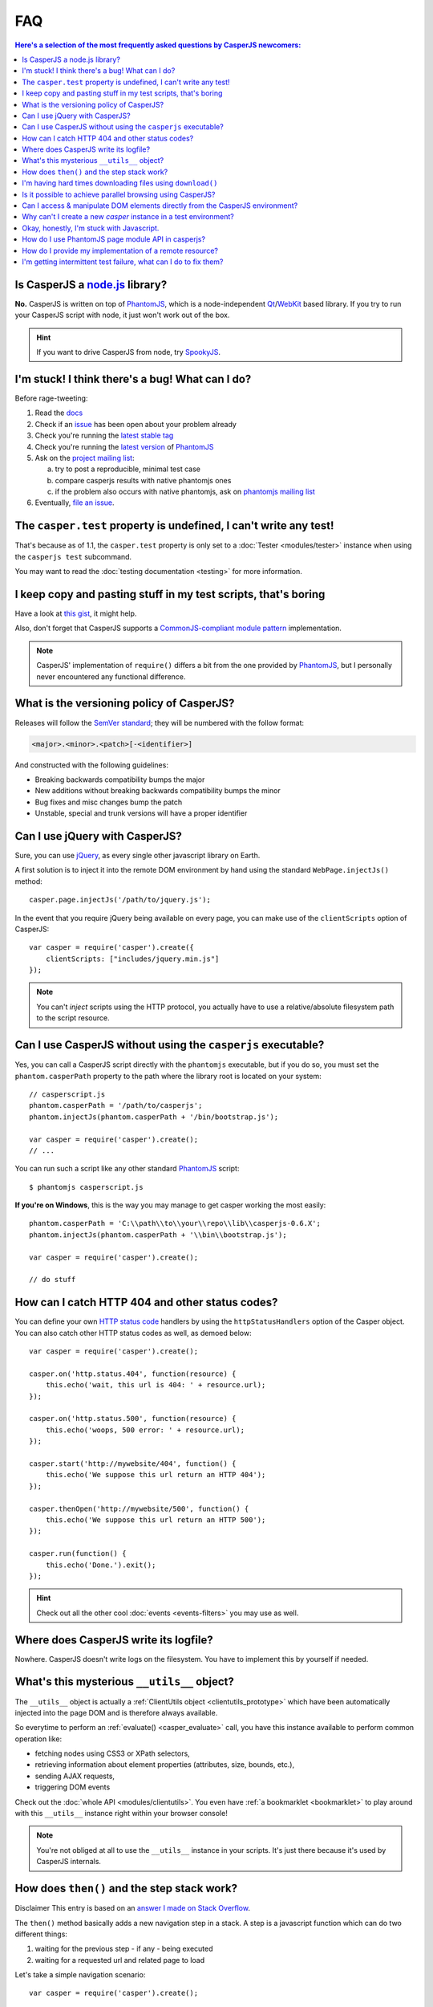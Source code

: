 .. _faq:

.. index:: FAQ, Help

===
FAQ
===

.. contents:: Here's a selection of the most frequently asked questions by CasperJS newcomers:
   :local:
   :backlinks: top

.. _faq_node:

.. index:: Node.js

Is CasperJS a `node.js <http://nodejs.org/>`_ library?
------------------------------------------------------

**No.** CasperJS is written on top of PhantomJS_, which is a node-independent Qt_/WebKit_ based library. If you try to run your CasperJS script with node, it just won't work out of the box.

.. hint:: If you want to drive CasperJS from node, try `SpookyJS <https://github.com/WaterfallEngineering/SpookyJS>`_.


.. index:: Bugs, Contributing, error

I'm stuck! I think there's a bug! What can I do?
------------------------------------------------

Before rage-tweeting:

1. Read the `docs <http://casperjs.org/>`_
2. Check if an `issue <https://github.com/casperjs/casperjs/issues>`_ has been open about your problem already
3. Check you're running the `latest stable tag <https://github.com/casperjs/casperjs/tags>`_
4. Check you're running the `latest version <http://code.google.com/p/phantomjs/downloads/list>`_ of PhantomJS_
5. Ask on the `project mailing list <https://groups.google.com/forum/#!forum/casperjs>`_:

   a. try to post a reproducible, minimal test case
   b. compare casperjs results with native phantomjs ones
   c. if the problem also occurs with native phantomjs, ask on `phantomjs mailing list <https://groups.google.com/forum/#!forum/phantomjs>`_

6. Eventually, `file an issue <https://github.com/casperjs/casperjs/issues/new>`_.


.. index:: Testing

The ``casper.test`` property is undefined, I can't write any test!
------------------------------------------------------------------

That's because as of 1.1, the ``casper.test`` property is only set to a :doc:`Tester <modules/tester>` instance when using the ``casperjs test`` subcommand.

You may want to read the :doc:`testing documentation <testing>` for more information.


.. index:: Code reuse

I keep copy and pasting stuff in my test scripts, that's boring
---------------------------------------------------------------

Have a look at `this gist <https://gist.github.com/3813361>`_, it might help.

Also, don't forget that CasperJS supports a `CommonJS-compliant module pattern <http://wiki.commonjs.org/wiki/Modules/1.1>`_ implementation.

.. note::

    CasperJS' implementation of ``require()`` differs a bit from the one provided by PhantomJS_, but I personally never encountered any functional difference.


.. index:: Versionning

What is the versioning policy of CasperJS?
------------------------------------------

Releases will follow the `SemVer standard <http://semver.org/>`_; they
will be numbered with the follow format:

.. code-block:: text

    <major>.<minor>.<patch>[-<identifier>]

And constructed with the following guidelines:

- Breaking backwards compatibility bumps the major
- New additions without breaking backwards compatibility bumps the minor
- Bug fixes and misc changes bump the patch
- Unstable, special and trunk versions will have a proper identifier


.. index:: jQuery

Can I use jQuery with CasperJS?
-------------------------------

Sure, you can use `jQuery <http://jquery.com/>`_, as every single other javascript library on Earth.

A first solution is to inject it into the remote DOM environment by hand using the standard ``WebPage.injectJs()`` method::

    casper.page.injectJs('/path/to/jquery.js');

In the event that you require jQuery being available on every page, you can make use of the ``clientScripts`` option of CasperJS::

    var casper = require('casper').create({
        clientScripts: ["includes/jquery.min.js"]
    });

.. note::

   You can't *inject* scripts using the HTTP protocol, you actually have to use a relative/absolute filesystem path to the script resource.


.. index:: Windows, Python, Ruby

Can I use CasperJS without using the ``casperjs`` executable?
-------------------------------------------------------------

Yes, you can call a CasperJS script directly with the ``phantomjs``
executable, but if you do so, you must set the ``phantom.casperPath``
property to the path where the library root is located on your system::

    // casperscript.js
    phantom.casperPath = '/path/to/casperjs';
    phantom.injectJs(phantom.casperPath + '/bin/bootstrap.js');

    var casper = require('casper').create();
    // ...

You can run such a script like any other standard PhantomJS_ script::

    $ phantomjs casperscript.js

**If you're on Windows**, this is the way you may manage to get casper
working the most easily::

    phantom.casperPath = 'C:\\path\\to\\your\\repo\\lib\\casperjs-0.6.X';
    phantom.injectJs(phantom.casperPath + '\\bin\\bootstrap.js');

    var casper = require('casper').create();

    // do stuff


.. index:: HTTP

How can I catch HTTP 404 and other status codes?
------------------------------------------------

You can define your own `HTTP status
code <http://en.wikipedia.org/wiki/List_of_HTTP_status_codes>`_ handlers
by using the ``httpStatusHandlers`` option of the Casper object. You can
also catch other HTTP status codes as well, as demoed below::

    var casper = require('casper').create();

    casper.on('http.status.404', function(resource) {
        this.echo('wait, this url is 404: ' + resource.url);
    });

    casper.on('http.status.500', function(resource) {
        this.echo('woops, 500 error: ' + resource.url);
    });

    casper.start('http://mywebsite/404', function() {
        this.echo('We suppose this url return an HTTP 404');
    });

    casper.thenOpen('http://mywebsite/500', function() {
        this.echo('We suppose this url return an HTTP 500');
    });

    casper.run(function() {
        this.echo('Done.').exit();
    });

.. hint::

   Check out all the other cool :doc:`events <events-filters>` you may use as well.


.. index:: log, Logging

Where does CasperJS write its logfile?
--------------------------------------

Nowhere. CasperJS doesn't write logs on the filesystem. You have to implement this by yourself if needed.


.. index:: __utils__, AJAX

What's this mysterious ``__utils__`` object?
--------------------------------------------

The ``__utils__`` object is actually a :ref:`ClientUtils object <clientutils_prototype>` which have been automatically injected into the page DOM and is therefore always available.

So everytime to perform an :ref:`evaluate() <casper_evaluate>` call, you have this instance available to perform common operation like:

- fetching nodes using CSS3 or XPath selectors,
- retrieving information about element properties (attributes, size, bounds, etc.),
- sending AJAX requests,
- triggering DOM events

Check out the :doc:`whole API <modules/clientutils>`. You even have :ref:`a bookmarklet <bookmarklet>` to play around with this ``__utils__`` instance right within your browser console!

.. note::

   You're not obliged at all to use the ``__utils__`` instance in your scripts. It's just there because it's used by CasperJS internals.


.. index:: Step stack, Asynchronicity

How does ``then()`` and the step stack work?
--------------------------------------------

Disclaimer This entry is based on an `answer I made on Stack Overflow <http://stackoverflow.com/a/11957919/330911>`_.

The ``then()`` method basically adds a new navigation step in a stack. A step is a javascript function which can do two different things:

1. waiting for the previous step - if any - being executed
2. waiting for a requested url and related page to load

Let's take a simple navigation scenario::

    var casper = require('casper').create();

    casper.start();

    casper.then(function step1() {
        this.echo('this is step one');
    });

    casper.then(function step2() {
        this.echo('this is step two');
    });

    casper.thenOpen('http://google.com/', function step3() {
        this.echo('this is step 3 (google.com is loaded)');
    });

You can print out all the created steps within the stack like this::

    require('utils').dump(casper.steps.map(function(step) {
        return step.toString();
    }));

That gives::

    $ casperjs test-steps.js
    [
        "function step1() { this.echo('this is step one'); }",
        "function step2() { this.echo('this is step two'); }",
        "function _step() { this.open(location, settings); }",
        "function step3() { this.echo('this is step 3 (google.com is loaded)'); }"
    ]

Notice the ``_step()`` function which has been added automatically by CasperJS to load the url for us; when the url is loaded, the next step available in the stack — which is ``step3()`` — is *then* called.

When you have defined your navigation steps, ``run()`` executes them one by one sequentially::

    casper.run();

.. note:: The callback/listener stuff is an implementation of the `Promise pattern <http://blog.thepete.net/blog/2011/07/02/javascript-promises/>`_.

.. _faq_web_security:

.. index:: Web security, download, CORS

I'm having hard times downloading files using ``download()``
------------------------------------------------------------

You should try to disable `web security`. Using the ``--web-security`` command line option:

.. code-block:: text

    $ casperjs --web-security=no myscript.js

Within code::

    var casper = require('casper').create({
        pageSettings: {
            webSecurityEnabled: false
        }
    });

Or anytime::

    casper.page.settings.webSecurityEnabled = false;

Is it possible to achieve parallel browsing using CasperJS?
-----------------------------------------------------------

`Officially no <https://groups.google.com/d/topic/casperjs/Scx4Cjqp7hE/discussion>`_, but you may want to try.


Can I access & manipulate DOM elements directly from the CasperJS environment?
------------------------------------------------------------------------------

No. Like in PhantomJS, you have to use :ref:`Casper#evaluate() <casper_evaluate>` to access actual page DOM and manipulate elements.

For example, you **can't** do this::

    // this won't work
    casper.then(function() {
        var titleNode = document.querySelector('h1');
        this.echo('Title is: ' + titleNode.textContent);
        titleNode.textContent = 'New title';
        this.echo('Title is now: ' + titleNode.textContent);
    });

You have to use the :ref:`Casper#evaluate() <casper_evaluate>` method in order to communicate with the page DOM::

    // this will
    casper.then(function() {
        var titleText = this.evaluate(function() {
            return document.querySelector('h1').textContent;
        });
        this.echo('Title is: ' + titleText);
        this.evaluate(function() {
            document.querySelector('h1').textContent = 'New title';
        });
        this.echo('Title is now: ' + this.evaluate(function() {
            return document.querySelector('h1').textContent;
        }));
    });

Of course, it's a whole lot more verbose, but Casper provides convenient methods to ease accessing elements properties, eg. :ref:`Casper#fetchText() <casper_fetchtext>` and :ref:`Casper#getElementInfo() <casper_getelementinfo>`::

    // this will
    casper.then(function() {
        this.echo('Title is: ' + this.fetchText('h1'));
        this.evaluate(function() {
            document.querySelector('h1').textContent = 'New title';
        });
        this.echo('Element HTML is now: ' + this.getElementInfo('h1').html);
    });

.. _faq_test_casper_instance:

Why can't I create a new `casper` instance in a test environment?
-----------------------------------------------------------------

The `casperjs test` :ref:`subcommand <test_subcomand>` is a convenient utility which bootstraps and configures a :ref:`test environment <testing>` for you, so a preconfigured `casper` object is already available in your test script when using this command.

As of 1.1-beta3, you're prevented from overriding this preconfigured instance as this practice prevents the test runner from working properly. If you try to create a new casper instance in a test script, you'll get an error and CasperJS will exit with an error message with a link pointing to the documentation.

One may argue this is mostly related to some historical bad design decisions, and this might be true. This behavior is not likely to exist anymore in a future 2.0.

.. _faq_javascript:

Okay, honestly, I'm stuck with Javascript.
------------------------------------------

Don't worry, you're not alone. Javascript is a great language, but it's far more difficult to master than one might expect at first look.

Here are some great resources to get started efficiently with the language:

- Learn and practice Javascript online at `Code Academy <http://www.codecademy.com/tracks/javascript>`_
- `Eloquent Javascript <http://eloquentjavascript.net/contents.html>`_
- `JavaScript Enlightenment <http://www.javascriptenlightenment.com/JavaScript_Enlightenment.pdf>`_ (PDF)
- last, a `great tutorial on Advanced Javascript Techniques <http://ejohn.org/apps/learn/>`_ by John Resig, the author of jQuery. If you master this one, you're almost done with the language.

.. _PhantomJS: http://phantomjs.org/
.. _Qt: http://qt.digia.com/
.. _WebKit: http://www.webkit.org/

How do I use PhantomJS page module API in casperjs?
---------------------------------------------------

After casperjs.start(), you have phantomjs page module available in casper.page (http://docs.casperjs.org/en/latest/modules/casper.html#page)

You can simply do like below::

  casper.page.nameOfMethod()

PhantomJS Web Page API: http://phantomjs.org/api/webpage/


How do I provide my implementation of a remote resource?
--------------------------------------------------------

Using phantomjs native `onResourceRequested` event, you can override remote resource url to your own implementation. Your own implementation file can be provided from local path too::

  casper.page.onResourceRequested = function(requestData, networkRequest) {
     var match = requestData.url.match(/wordfamily.js/g);
     if (match != null) {
        console.log('Request (#' + requestData.id + '): ' + JSON.stringify(requestData));

        // overrides wordfamily.js to local newWordFamily.js
        networkRequest.changeUrl('newWordFamily.js');
     }
  };

I'm getting intermittent test failure, what can I do to fix them?
-----------------------------------------------------------------

This is probably because you are executing a test before the resource or element is available and the page is fully loaded/rendered.  This can even happen on things like modals and dynamic content.

You can solve this problem by using the `wait*` operations::

  casper.thenOpen(url, function initialAppearance() {
    casper.waitForText('Text in deep part of page or modal');
  });

It is good practice to wait for DOM nodes, text, or resources before beginning your tests.  It will help make them stable and predictable while still running fast.
